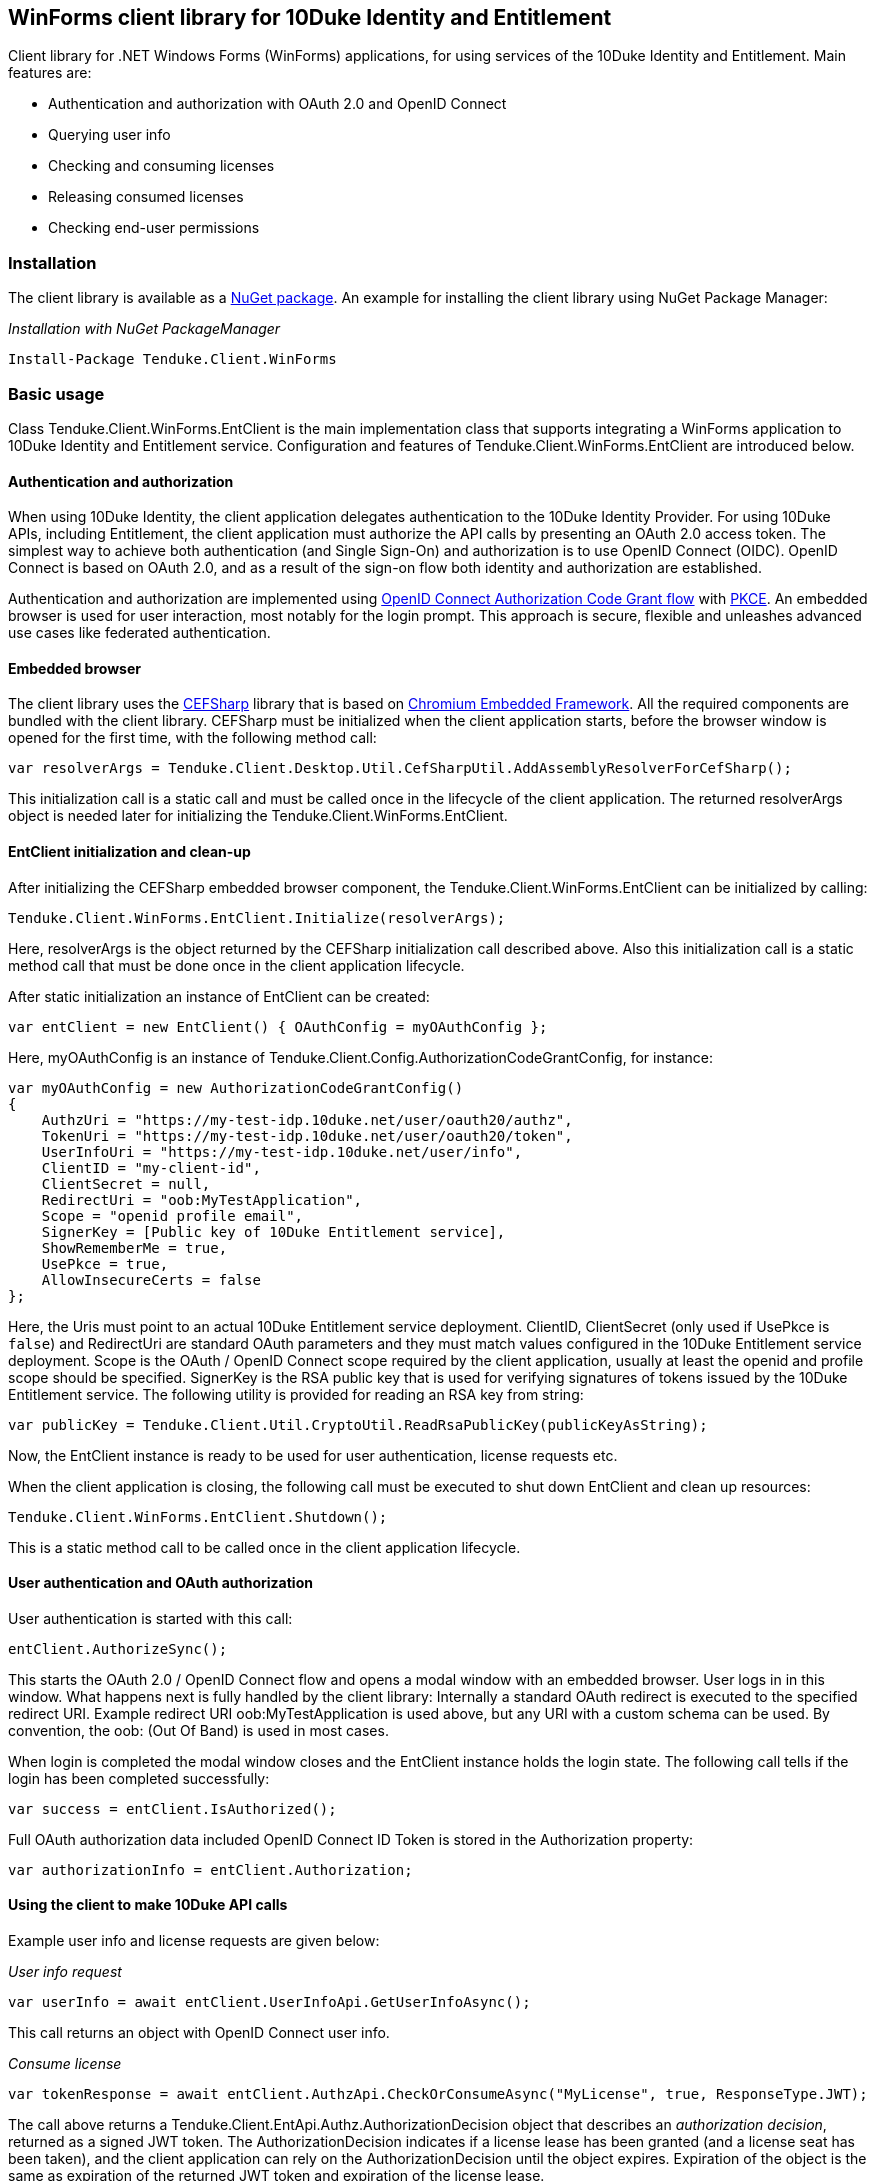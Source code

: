 == WinForms client library for 10Duke Identity and Entitlement

Client library for .NET Windows Forms (WinForms) applications, for using services of the 10Duke Identity and Entitlement. Main features are:

* Authentication and authorization with OAuth 2.0 and OpenID Connect
* Querying user info
* Checking and consuming licenses
* Releasing consumed licenses
* Checking end-user permissions

=== Installation

The client library is available as a https://www.nuget.org/packages/Tenduke.Client.WinForms/[NuGet package]. An example for installing the client library using NuGet Package Manager:

._Installation with NuGet PackageManager_
----
Install-Package Tenduke.Client.WinForms
----


=== Basic usage

Class +Tenduke.Client.WinForms.EntClient+ is the main implementation class that supports integrating a WinForms application to 10Duke Identity and Entitlement service. Configuration and features of +Tenduke.Client.WinForms.EntClient+ are introduced below.

==== Authentication and authorization

When using 10Duke Identity, the client application delegates authentication to the 10Duke Identity Provider. For using 10Duke APIs, including Entitlement, the client application must authorize the API calls by presenting an OAuth 2.0 access token. The simplest way to achieve both authentication (and Single Sign-On) and authorization is to use OpenID Connect (OIDC). OpenID Connect is based on OAuth 2.0, and as a result of the sign-on flow both identity and authorization are established.

Authentication and authorization are implemented using https://openid.net/specs/openid-connect-core-1_0.html#CodeFlowAuth[OpenID Connect Authorization Code Grant flow] with https://tools.ietf.org/html/rfc7636[PKCE]. An embedded browser is used for user interaction, most notably for the login prompt. This approach is secure, flexible and unleashes advanced use cases like federated authentication.

==== Embedded browser

The client library uses the https://cefsharp.github.io/[CEFSharp] library that is based on https://bitbucket.org/chromiumembedded/cef[Chromium Embedded Framework]. All the required components are bundled with the client library. CEFSharp must be initialized when the client application starts, before the browser window is opened for the first time, with the following method call:
[source,csharp]
----
var resolverArgs = Tenduke.Client.Desktop.Util.CefSharpUtil.AddAssemblyResolverForCefSharp();
----

This initialization call is a static call and must be called once in the lifecycle of the client application. The returned +resolverArgs+ object is needed later for initializing the +Tenduke.Client.WinForms.EntClient+.

==== EntClient initialization and clean-up

After initializing the CEFSharp embedded browser component, the +Tenduke.Client.WinForms.EntClient+ can be initialized by calling:
[source,csharp]
----
Tenduke.Client.WinForms.EntClient.Initialize(resolverArgs);
----

Here, +resolverArgs+ is the object returned by the CEFSharp initialization call described above. Also this initialization call is a static method call that must be done once in the client application lifecycle.

After static initialization an instance of EntClient can be created:
[source,csharp]
----
var entClient = new EntClient() { OAuthConfig = myOAuthConfig };
----

Here, +myOAuthConfig+ is an instance of +Tenduke.Client.Config.AuthorizationCodeGrantConfig+, for instance:
[source,csharp]
----
var myOAuthConfig = new AuthorizationCodeGrantConfig()
{
    AuthzUri = "https://my-test-idp.10duke.net/user/oauth20/authz",
    TokenUri = "https://my-test-idp.10duke.net/user/oauth20/token",
    UserInfoUri = "https://my-test-idp.10duke.net/user/info",
    ClientID = "my-client-id",
    ClientSecret = null,
    RedirectUri = "oob:MyTestApplication",
    Scope = "openid profile email",
    SignerKey = [Public key of 10Duke Entitlement service],
    ShowRememberMe = true,
    UsePkce = true,
    AllowInsecureCerts = false
};
----

Here, the Uris must point to an actual 10Duke Entitlement service deployment. +ClientID+, +ClientSecret+ (only used if +UsePkce+ is `false`) and +RedirectUri+ are standard OAuth parameters and they must match values configured in the 10Duke Entitlement service deployment. +Scope+ is the OAuth / OpenID Connect scope required by the client application, usually at least the +openid+ and +profile+ scope should be specified. +SignerKey+ is the RSA public key that is used for verifying signatures of tokens issued by the 10Duke Entitlement service. The following utility is provided for reading an RSA key from string:
[source,csharp]
----
var publicKey = Tenduke.Client.Util.CryptoUtil.ReadRsaPublicKey(publicKeyAsString);
----

Now, the +EntClient+ instance is ready to be used for user authentication, license requests etc.

When the client application is closing, the following call must be executed to shut down +EntClient+ and clean up resources:
[source,csharp]
----
Tenduke.Client.WinForms.EntClient.Shutdown();
----

This is a static method call to be called once in the client application lifecycle.

==== User authentication and OAuth authorization

User authentication is started with this call:
[source,csharp]
----
entClient.AuthorizeSync();
----

This starts the OAuth 2.0 / OpenID Connect flow and opens a modal window with an embedded browser. User logs in in this window. What happens next is fully handled by the client library: Internally a standard OAuth redirect is executed to the specified redirect URI. Example redirect URI +oob:MyTestApplication+ is used above, but any URI with a custom schema can be used. By convention, the +oob:+ (Out Of Band) is used in most cases.

When login is completed the modal window closes and the +EntClient+ instance holds the login state. The following call tells if the login has been completed successfully:
[source,csharp]
----
var success = entClient.IsAuthorized();
----

Full OAuth authorization data included OpenID Connect ID Token is stored in the +Authorization+ property:
[source,csharp]
----
var authorizationInfo = entClient.Authorization;
----

==== Using the client to make 10Duke API calls

Example user info and license requests are given below:

._User info request_
[source,csharp]
----
var userInfo = await entClient.UserInfoApi.GetUserInfoAsync();
----

This call returns an object with OpenID Connect user info.

._Consume license_
[source,csharp]
----
var tokenResponse = await entClient.AuthzApi.CheckOrConsumeAsync("MyLicense", true, ResponseType.JWT);
----

The call above returns a +Tenduke.Client.EntApi.Authz.AuthorizationDecision+ object that describes an _authorization decision_, returned as a signed JWT token. The +AuthorizationDecision+ indicates if a license lease has been granted (and a license seat has been taken), and the client application can rely on the +AuthorizationDecision+ until the object expires. Expiration of the object is the same as expiration of the returned JWT token and expiration of the license lease.

[source,csharp]
----
var tokenResponse = await entClient.AuthzApi.CheckOrConsumeAsync(
    "MyLicense",
    true,
    ResponseType.JWT,
    ConsumptionMode.Cache,
    new List<KeyValuePair<string, string>> { new KeyValuePair<string, string>("licenseId", licenseId) });
----

This example specifies some more parameters to the consumption request. The last parameter shown in the example can be used for giving any additional claims understood by the license consumption endpoint. Standard additional claims include `licenseId` and `entitlementId` that can be used for explicitly selecting the license or entitlement to consume. In basic use cases for consuming if a valid license is found, these parameters are not required.

._Release license_
[source,csharp]
----
var tokenResponse = await entClient.AuthzApi.ReleaseLicenseAsync(tokenResponse["jti"], ResponseType.JWT);
----

This call is used for returning a consumed lease (license seat) back to the license pool.
